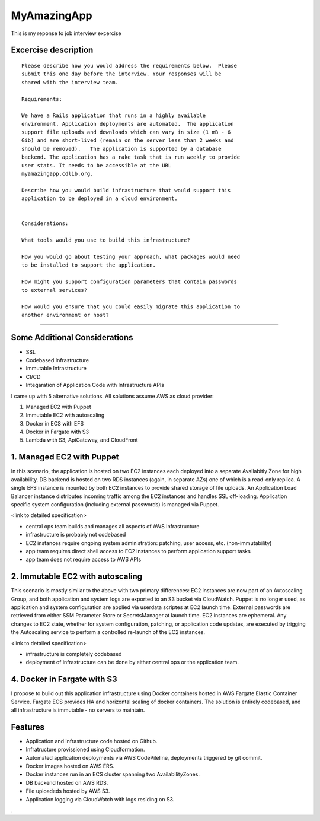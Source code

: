 MyAmazingApp
============

This is my reponse to job interview excercise

Excercise description
---------------------

::

  Please describe how you would address the requirements below.  Please
  submit this one day before the interview. Your responses will be
  shared with the interview team.
  
  Requirements:
  
  We have a Rails application that runs in a highly available
  environment. Application deployments are automated.  The application
  support file uploads and downloads which can vary in size (1 mB - 6
  Gib) and are short-lived (remain on the server less than 2 weeks and
  should be removed).   The application is supported by a database
  backend. The application has a rake task that is run weekly to provide
  user stats. It needs to be accessible at the URL
  myamazingapp.cdlib.org.
  
  Describe how you would build infrastructure that would support this
  application to be deployed in a cloud environment.
  
  
  Considerations:
  
  What tools would you use to build this infrastructure?
  
  How you would go about testing your approach, what packages would need
  to be installed to support the application.
  
  How might you support configuration parameters that contain passwords
  to external services?
  
  How would you ensure that you could easily migrate this application to
  another environment or host?


-----


Some Additional Considerations
------------------------------

- SSL
- Codebased Infrastructure
- Immutable Infrastructure
- CI/CD
- Integaration of Application Code with Infrastructure APIs




I came up with 5 alternative solutions. All solutions assume AWS as cloud provider:

1. Managed EC2 with Puppet
2. Immutable EC2 with autoscaling
3. Docker in ECS with EFS
4. Docker in Fargate with S3
5. Lambda with S3, ApiGateway, and CloudFront


1. Managed EC2 with Puppet
--------------------------

In this scenario, the application is hosted on two EC2 instances each
deployed into a separate Availabitly Zone for high availability.  DB
backend is hosted on two RDS instances (again, in separate AZs) one of
which is a read-only replica.  A single EFS instance is mounted by
both EC2 instances to provide shared storage of file uploads.  An
Application Load Balancer instance distributes incoming traffic among
the EC2 instances and handles SSL off-loading.  Application specific
system configuration (including external passwords) is managed via
Puppet.

<link to detailed specification>


- central ops team builds and manages all aspects of AWS infrastructure
- infrastructure is probably not codebased
- EC2 instances require ongoing system administration: patching, user
  access, etc. (non-immutability)
- app team requires direct shell access to EC2 instances to perform
  application support tasks
- app team does not require access to AWS APIs


2. Immutable EC2 with autoscaling
---------------------------------

This scenario is mostly similar to the above with two primary
differences: EC2 instances are now part of an Autoscaling Group, and
both application and system logs are exported to an S3 bucket via
CloudWatch.  Puppet is no longer used, as application and system
configuration are applied via userdata scriptes at EC2 launch time.
External passwords are retrieved from either SSM Parameter Store or
SecretsManager at launch time.  EC2 instances are ephemeral.  Any
changes to EC2 state, whether for system configuration, patching, or
application code updates, are executed by trigging the Autoscaling
service to perform a controlled re-launch of the EC2 instances.


<link to detailed specification>

- infrastructure is completely codebased 
- deployment of infrastructure can be done by either central ops or the
  application team.





4. Docker in Fargate with S3
----------------------------

I propose to build out this application infrastructure using Docker 
containers hosted in AWS Fargate Elastic Container Service.  Fargate ECS
provides HA and horizontal scaling of docker containers.  The solution
is entirely codebased, and all infrastructure is immutable - no servers to
maintain.

Features
--------

- Application and infrastructure code hosted on Github.
- Infratructure provissioned using Cloudformation.
- Automated application deployments via AWS CodePileline, deployments
  triggered by git commit.
- Docker images hosted on AWS ERS.
- Docker instances run in an ECS cluster spanning two AvailabilityZones.
- DB backend hosted on AWS RDS.
- File uploadeds hosted by AWS S3.
- Application logging via CloudWatch with logs residing on S3.


.
